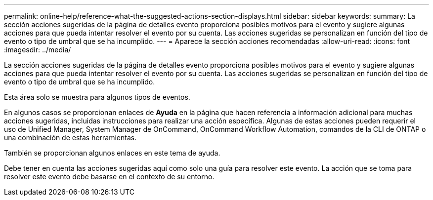---
permalink: online-help/reference-what-the-suggested-actions-section-displays.html 
sidebar: sidebar 
keywords:  
summary: La sección acciones sugeridas de la página de detalles evento proporciona posibles motivos para el evento y sugiere algunas acciones para que pueda intentar resolver el evento por su cuenta. Las acciones sugeridas se personalizan en función del tipo de evento o tipo de umbral que se ha incumplido. 
---
= Aparece la sección acciones recomendadas
:allow-uri-read: 
:icons: font
:imagesdir: ../media/


[role="lead"]
La sección acciones sugeridas de la página de detalles evento proporciona posibles motivos para el evento y sugiere algunas acciones para que pueda intentar resolver el evento por su cuenta. Las acciones sugeridas se personalizan en función del tipo de evento o tipo de umbral que se ha incumplido.

Esta área solo se muestra para algunos tipos de eventos.

En algunos casos se proporcionan enlaces de *Ayuda* en la página que hacen referencia a información adicional para muchas acciones sugeridas, incluidas instrucciones para realizar una acción específica. Algunas de estas acciones pueden requerir el uso de Unified Manager, System Manager de OnCommand, OnCommand Workflow Automation, comandos de la CLI de ONTAP o una combinación de estas herramientas.

También se proporcionan algunos enlaces en este tema de ayuda.

Debe tener en cuenta las acciones sugeridas aquí como solo una guía para resolver este evento. La acción que se toma para resolver este evento debe basarse en el contexto de su entorno.
